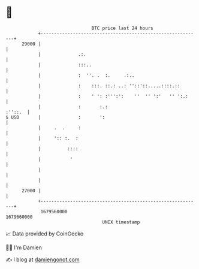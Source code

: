 * 👋

#+begin_example
                                   BTC price last 24 hours                    
               +------------------------------------------------------------+ 
         29000 |                                                            | 
               |              .:.                                           | 
               |              :::..                                         | 
               |              :  ''. .  :.     .:..                         | 
               |              :    :::. ::.: ..: ''::'::.....::::.::        | 
               |              :    ' ': :''':':    ''  '' ':'   '' ':.:     | 
               |              :       :.:                           :''::.  | 
   $ USD       |              :       ':                                    | 
               |     .  .     :                                             | 
               |     ':: :.  :                                              | 
               |          ::::                                              | 
               |           '                                                | 
               |                                                            | 
               |                                                            | 
         27000 |                                                            | 
               +------------------------------------------------------------+ 
                1679560000                                        1679660000  
                                       UNIX timestamp                         
#+end_example
📈 Data provided by CoinGecko

🧑‍💻 I'm Damien

✍️ I blog at [[https://www.damiengonot.com][damiengonot.com]]
